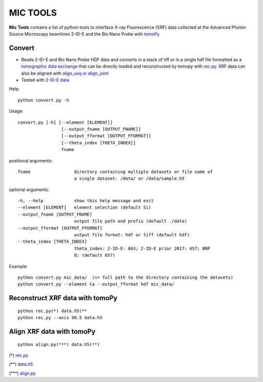 MIC TOOLS
#########

**Mic Tools** contains a list of python tools to interface X-ray Fluorescence (XRF) data collected at the Advanced Photon Source Microscopy beamlines 2-ID-E and the Bio Nano Probe with `tomoPy <https://tomopy.readthedocs.io/en/latest/>`_

Convert
=======

* Reads 2-ID-E and Bio Nano Probe HDF data and converts in a stack of tiff or in a single hdf file formatted as a `tomographic data exchange <https://dxfile.readthedocs.io/en/latest/source/xraytomo.html>`_ that can be directly loaded and reconstructed by tomopy with `rec.py <https://github.com/decarlof/util/tree/master/xrf>`_. XRF data can also be aligned with `align_seq or align_joint <https://tomopy.readthedocs.io/en/latest/api/tomopy.prep.alignment.html#>`_
* Tested with `2-ID-E data <https://anl.box.com/s/qinted32vyrcnjyt7tzs3cx6kreeud3m>`_


Help::
    
    python convert.py -h


Usage::
    
    convert.py [-h] [--element [ELEMENT]]
                     [--output_fname [OUTPUT_FNAME]]
                     [--output_fformat [OUTPUT_FFORMAT]]
                     [--theta_index [THETA_INDEX]]
                     fname


positional arguments::

  fname                 directory containing multiple datasets or file name of
                        a single dataset: /data/ or /data/sample.h5

optional arguments::

  -h, --help            show this help message and exit
  --element [ELEMENT]   element selection (default Si)
  --output_fname [OUTPUT_FNAME]
                        output file path and prefix (default ./data)
  --output_fformat [OUTPUT_FFORMAT]
                        output file format: hdf or tiff (default hdf)
  --theta_index [THETA_INDEX]
                        theta_index: 2-ID-E: 663; 2-ID-E prior 2017: 657; BNP
                        8; (default 657)

Example::

    python convert.py mic_data/  (<= full path to the directory containing the datasets)
    python convert.py --element Ca --output_fformat hdf mic_data/

Reconstruct XRF data with tomoPy
================================

::

    python rec.py(*) data.h5(**
    python rec.py --axis 90.5 data.h5

.. image:: docs/source/img/recon.png
   :width: 320px
   :alt: project


Align XRF data with tomoPy
==========================

::

    python align.py(***) data.h5(**)

(*)  `rec.py <https://github.com/decarlof/util/tree/master/xrf>`_

(**) `data.h5 <https://anl.box.com/s/ob67h13ue5meydzq71n8it38wbl6oh2y>`_

(***) `align.py <https://github.com/decarlof/util/tree/master/xrf>`_


